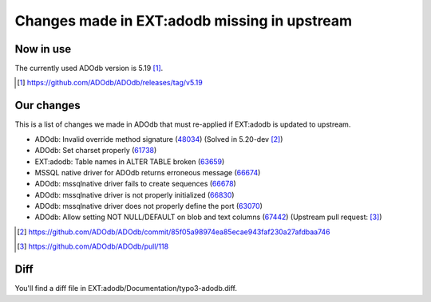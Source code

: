 =============================================
Changes made in EXT:adodb missing in upstream
=============================================

Now in use
==========
The currently used ADOdb version is 5.19 [1]_.

.. [1] https://github.com/ADOdb/ADOdb/releases/tag/v5.19


Our changes
===========

This is a list of changes we made in ADOdb that must re-applied if EXT:adodb is
updated to upstream.

- ADOdb: Invalid override method signature (48034_) (Solved in 5.20-dev [2]_)
- ADOdb: Set charset properly (61738_)
- EXT:adodb: Table names in ALTER TABLE broken (63659_)
- MSSQL native driver for ADOdb returns erroneous message (66674_)
- ADOdb: mssqlnative driver fails to create sequences (66678_)
- ADOdb: mssqlnative driver is not properly initialized (66830_)
- ADOdb: mssqlnative driver does not properly define the port (63070_)
- ADOdb: Allow setting NOT NULL/DEFAULT on blob and text columns (67442_) (Upstream pull request: [3]_)

.. [2] https://github.com/ADOdb/ADOdb/commit/85f05a98974ea85ecae943faf230a27afdbaa746
.. [3] https://github.com/ADOdb/ADOdb/pull/118
.. _48034: https://forge.typo3.org/issues/48034
.. _61738: https://forge.typo3.org/issues/61738
.. _63659: https://forge.typo3.org/issues/63659
.. _66674: https://forge.typo3.org/issues/66674
.. _66678: https://forge.typo3.org/issues/66678
.. _66830: https://forge.typo3.org/issues/66830
.. _63070: https://forge.typo3.org/issues/63070
.. _67442: https://forge.typo3.org/issues/67442


Diff
====

You'll find a diff file in EXT:adodb/Documentation/typo3-adodb.diff.

